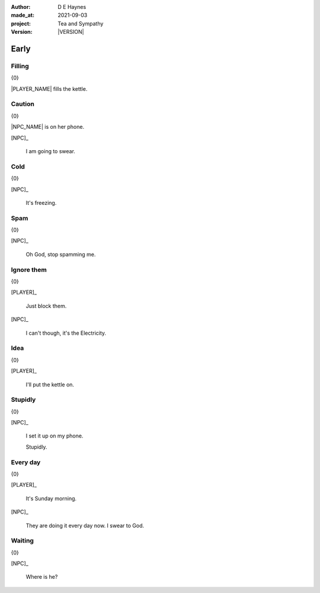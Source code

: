 .. |VERSION| property:: tas.story.version

:author:    D E Haynes
:made_at:   2021-09-03
:project:   Tea and Sympathy
:version:   |VERSION|

.. entity:: PLAYER
   :types:  tas.types.Character
   :states: tas.types.Motivation.player

.. entity:: NPC
   :types:  tas.types.Character
   :states: tas.types.Motivation.acting

.. entity:: DRAMA
   :types:  tas.sympathy.Sympathy
   :states: tas.types.Operation.prompt

.. entity:: SETTINGS
   :types:  turberfield.catchphrase.render.Settings


Early
=====

Filling
-------

.. condition:: DRAMA.p.trace[1] pro_filling
.. condition:: DRAMA.p.trace[0] pro_missing

{0}


|PLAYER_NAME| fills the kettle.

Caution
-------

.. condition:: DRAMA.turns 0

{0}

|NPC_NAME| is on her phone.

[NPC]_

    I am going to swear.

.. property:: DRAMA.prompt Type 'help'. Or 'quit' if you don't want adult language.

Cold
----

.. condition:: DRAMA.turns 1

{0}

[NPC]_

    It's freezing.

.. property:: DRAMA.prompt ?


Spam
----

.. condition:: DRAMA.turns 2

{0}

[NPC]_

    Oh God, stop spamming me.

Ignore them
-----------

.. condition:: DRAMA.turns 3

{0}

[PLAYER]_

    Just block them.

[NPC]_

    I can't though, it's the Electricity.

Idea
----

.. condition:: DRAMA.turns 4

{0}

[PLAYER]_

    I'll put the kettle on.


Stupidly
--------

.. condition:: DRAMA.turns 5

{0}

[NPC]_

    I set it up on my phone.

    Stupidly.

Every day
---------

.. condition:: DRAMA.turns 6

{0}

[PLAYER]_

    It's Sunday morning.

[NPC]_

    They are doing it every day now. I swear to God.


Waiting
-------

.. condition:: DRAMA.turns 8

{0}

[NPC]_

    Where is he?

.. |NPC_NAME| property:: NPC.name
.. |PLAYER_NAME| property:: PLAYER.name
